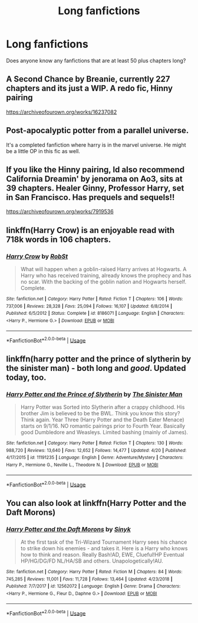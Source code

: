 #+TITLE: Long fanfictions

* Long fanfictions
:PROPERTIES:
:Author: JPW173
:Score: 0
:DateUnix: 1588307197.0
:DateShort: 2020-May-01
:FlairText: Request
:END:
Does anyone know any fanfictions that are at least 50 plus chapters long?


** A Second Chance by Breanie, currently 227 chapters and its just a WIP. A redo fic, Hinny pairing

[[https://archiveofourown.org/works/16237082]]
:PROPERTIES:
:Author: Pottermum
:Score: 2
:DateUnix: 1588312154.0
:DateShort: 2020-May-01
:END:


** Post-apocalyptic potter from a parallel universe.

It's a completed fanfiction where harry is in the marvel universe. He might be a little OP in this fic as well.
:PROPERTIES:
:Author: sue7698
:Score: 1
:DateUnix: 1588310321.0
:DateShort: 2020-May-01
:END:


** If you like the Hinny pairing, Id also recommend California Dreamin' by jenorama on Ao3, sits at 39 chapters. Healer Ginny, Professor Harry, set in San Francisco. Has prequels and sequels!!

[[https://archiveofourown.org/works/7919536]]
:PROPERTIES:
:Author: Pottermum
:Score: 1
:DateUnix: 1588318282.0
:DateShort: 2020-May-01
:END:


** linkffn(Harry Crow) is an enjoyable read with 718k words in 106 chapters.
:PROPERTIES:
:Author: roti74
:Score: 1
:DateUnix: 1588328359.0
:DateShort: 2020-May-01
:END:

*** [[https://www.fanfiction.net/s/8186071/1/][*/Harry Crow/*]] by [[https://www.fanfiction.net/u/1451358/RobSt][/RobSt/]]

#+begin_quote
  What will happen when a goblin-raised Harry arrives at Hogwarts. A Harry who has received training, already knows the prophecy and has no scar. With the backing of the goblin nation and Hogwarts herself. Complete.
#+end_quote

^{/Site/:} ^{fanfiction.net} ^{*|*} ^{/Category/:} ^{Harry} ^{Potter} ^{*|*} ^{/Rated/:} ^{Fiction} ^{T} ^{*|*} ^{/Chapters/:} ^{106} ^{*|*} ^{/Words/:} ^{737,006} ^{*|*} ^{/Reviews/:} ^{28,328} ^{*|*} ^{/Favs/:} ^{25,094} ^{*|*} ^{/Follows/:} ^{16,107} ^{*|*} ^{/Updated/:} ^{6/8/2014} ^{*|*} ^{/Published/:} ^{6/5/2012} ^{*|*} ^{/Status/:} ^{Complete} ^{*|*} ^{/id/:} ^{8186071} ^{*|*} ^{/Language/:} ^{English} ^{*|*} ^{/Characters/:} ^{<Harry} ^{P.,} ^{Hermione} ^{G.>} ^{*|*} ^{/Download/:} ^{[[http://www.ff2ebook.com/old/ffn-bot/index.php?id=8186071&source=ff&filetype=epub][EPUB]]} ^{or} ^{[[http://www.ff2ebook.com/old/ffn-bot/index.php?id=8186071&source=ff&filetype=mobi][MOBI]]}

--------------

*FanfictionBot*^{2.0.0-beta} | [[https://github.com/tusing/reddit-ffn-bot/wiki/Usage][Usage]]
:PROPERTIES:
:Author: FanfictionBot
:Score: 1
:DateUnix: 1588328410.0
:DateShort: 2020-May-01
:END:


** linkffn(harry potter and the prince of slytherin by the sinister man) - both long and /good/. Updated today, too.
:PROPERTIES:
:Author: ConsiderableHat
:Score: 1
:DateUnix: 1588328603.0
:DateShort: 2020-May-01
:END:

*** [[https://www.fanfiction.net/s/11191235/1/][*/Harry Potter and the Prince of Slytherin/*]] by [[https://www.fanfiction.net/u/4788805/The-Sinister-Man][/The Sinister Man/]]

#+begin_quote
  Harry Potter was Sorted into Slytherin after a crappy childhood. His brother Jim is believed to be the BWL. Think you know this story? Think again. Year Three (Harry Potter and the Death Eater Menace) starts on 9/1/16. NO romantic pairings prior to Fourth Year. Basically good Dumbledore and Weasleys. Limited bashing (mainly of James).
#+end_quote

^{/Site/:} ^{fanfiction.net} ^{*|*} ^{/Category/:} ^{Harry} ^{Potter} ^{*|*} ^{/Rated/:} ^{Fiction} ^{T} ^{*|*} ^{/Chapters/:} ^{130} ^{*|*} ^{/Words/:} ^{988,720} ^{*|*} ^{/Reviews/:} ^{13,640} ^{*|*} ^{/Favs/:} ^{12,652} ^{*|*} ^{/Follows/:} ^{14,477} ^{*|*} ^{/Updated/:} ^{4/20} ^{*|*} ^{/Published/:} ^{4/17/2015} ^{*|*} ^{/id/:} ^{11191235} ^{*|*} ^{/Language/:} ^{English} ^{*|*} ^{/Genre/:} ^{Adventure/Mystery} ^{*|*} ^{/Characters/:} ^{Harry} ^{P.,} ^{Hermione} ^{G.,} ^{Neville} ^{L.,} ^{Theodore} ^{N.} ^{*|*} ^{/Download/:} ^{[[http://www.ff2ebook.com/old/ffn-bot/index.php?id=11191235&source=ff&filetype=epub][EPUB]]} ^{or} ^{[[http://www.ff2ebook.com/old/ffn-bot/index.php?id=11191235&source=ff&filetype=mobi][MOBI]]}

--------------

*FanfictionBot*^{2.0.0-beta} | [[https://github.com/tusing/reddit-ffn-bot/wiki/Usage][Usage]]
:PROPERTIES:
:Author: FanfictionBot
:Score: 1
:DateUnix: 1588328622.0
:DateShort: 2020-May-01
:END:


** You can also look at linkffn(Harry Potter and the Daft Morons)
:PROPERTIES:
:Author: roti74
:Score: 1
:DateUnix: 1588328965.0
:DateShort: 2020-May-01
:END:

*** [[https://www.fanfiction.net/s/12562072/1/][*/Harry Potter and the Daft Morons/*]] by [[https://www.fanfiction.net/u/4329413/Sinyk][/Sinyk/]]

#+begin_quote
  At the first task of the Tri-Wizard Tournament Harry sees his chance to strike down his enemies - and takes it. Here is a Harry who knows how to think and reason. Really Bash!AD, EWE, Clueful!HP Eventual HP/HG/DG/FD NL/HA/SB and others. Unapologetically!AU.
#+end_quote

^{/Site/:} ^{fanfiction.net} ^{*|*} ^{/Category/:} ^{Harry} ^{Potter} ^{*|*} ^{/Rated/:} ^{Fiction} ^{M} ^{*|*} ^{/Chapters/:} ^{84} ^{*|*} ^{/Words/:} ^{745,285} ^{*|*} ^{/Reviews/:} ^{11,001} ^{*|*} ^{/Favs/:} ^{11,728} ^{*|*} ^{/Follows/:} ^{13,464} ^{*|*} ^{/Updated/:} ^{4/23/2018} ^{*|*} ^{/Published/:} ^{7/7/2017} ^{*|*} ^{/id/:} ^{12562072} ^{*|*} ^{/Language/:} ^{English} ^{*|*} ^{/Genre/:} ^{Drama} ^{*|*} ^{/Characters/:} ^{<Harry} ^{P.,} ^{Hermione} ^{G.,} ^{Fleur} ^{D.,} ^{Daphne} ^{G.>} ^{*|*} ^{/Download/:} ^{[[http://www.ff2ebook.com/old/ffn-bot/index.php?id=12562072&source=ff&filetype=epub][EPUB]]} ^{or} ^{[[http://www.ff2ebook.com/old/ffn-bot/index.php?id=12562072&source=ff&filetype=mobi][MOBI]]}

--------------

*FanfictionBot*^{2.0.0-beta} | [[https://github.com/tusing/reddit-ffn-bot/wiki/Usage][Usage]]
:PROPERTIES:
:Author: FanfictionBot
:Score: 1
:DateUnix: 1588329006.0
:DateShort: 2020-May-01
:END:
